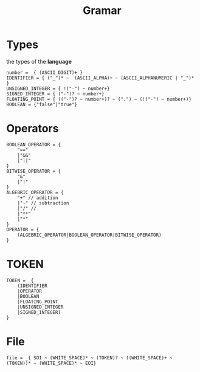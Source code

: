 #+title: Gramar
#+Property: header-args :tangle grammar.pest

* Types
the types of the *language*
#+begin_src pest
number = _{ (ASCII_DIGIT)+ }
IDENTIFIER = { ("_")* ~  (ASCII_ALPHA)+ ~ (ASCII_ALPHANUMERIC | "_")* }
UNSIGNED_INTEGER = { !("-") ~ number+}
SIGNED_INTEGER = { ("-")? ~ number+}
FLOATING_POINT = { (("-")? ~ number+)? ~ (".") ~ (!("-") ~ number+)}
BOOLEAN = {"false"|"true"}
#+end_src
* Operators
#+begin_src pest
BOOLEAN_OPERATOR = {
    "=="
    |"&&"
    |"||"
}
BITWISE_OPERATOR = {
    "&"
    |"|"
}
ALGEBRIC_OPERATOR = {
    "+" // addition
    |"-" // subtraction
    |"/" //
    |"**"
    |"*"
}
OPERATOR = {
    (ALGEBRIC_OPERATOR|BOOLEAN_OPERATOR|BITWISE_OPERATOR)
}
#+end_src
* TOKEN
#+begin_src pest
TOKEN = _{
    (IDENTIFIER
    |OPERATOR
    |BOOLEAN
    |FLOATING_POINT
    |UNSIGNED_INTEGER
    |SIGNED_INTEGER)
}
#+end_src
* File
#+begin_src pest
file = _{ SOI ~ (WHITE_SPACE)* ~ (TOKEN)? ~ ((WHITE_SPACE)+ ~ (TOKEN))* ~ (WHITE_SPACE)* ~ EOI}
#+end_src
